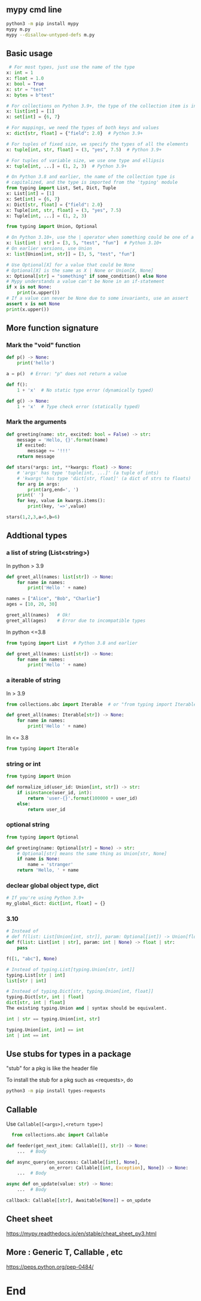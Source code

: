 ** mypy cmd line
#+begin_src bash
  python3 -m pip install mypy
  mypy m.py
  mypy --disallow-untyped-defs m.py
#+end_src
** Basic usage
#+begin_src python
   # For most types, just use the name of the type
  x: int = 1
  x: float = 1.0
  x: bool = True
  x: str = "test"
  x: bytes = b"test"

  # For collections on Python 3.9+, the type of the collection item is in brackets
  x: list[int] = [1]
  x: set[int] = {6, 7}

  # For mappings, we need the types of both keys and values
  x: dict[str, float] = {"field": 2.0}  # Python 3.9+

  # For tuples of fixed size, we specify the types of all the elements
  x: tuple[int, str, float] = (3, "yes", 7.5)  # Python 3.9+

  # For tuples of variable size, we use one type and ellipsis
  x: tuple[int, ...] = (1, 2, 3)  # Python 3.9+

  # On Python 3.8 and earlier, the name of the collection type is
  # capitalized, and the type is imported from the 'typing' module
  from typing import List, Set, Dict, Tuple
  x: List[int] = [1]
  x: Set[int] = {6, 7}
  x: Dict[str, float] = {"field": 2.0}
  x: Tuple[int, str, float] = (3, "yes", 7.5)
  x: Tuple[int, ...] = (1, 2, 3)

  from typing import Union, Optional

  # On Python 3.10+, use the | operator when something could be one of a few types
  x: list[int | str] = [3, 5, "test", "fun"]  # Python 3.10+
  # On earlier versions, use Union
  x: list[Union[int, str]] = [3, 5, "test", "fun"]

  # Use Optional[X] for a value that could be None
  # Optional[X] is the same as X | None or Union[X, None]
  x: Optional[str] = "something" if some_condition() else None
  # Mypy understands a value can't be None in an if-statement
  if x is not None:
      print(x.upper())
  # If a value can never be None due to some invariants, use an assert
  assert x is not None
  print(x.upper())
#+end_src
** More function signature
*** Mark the "void" function
#+begin_src python
def p() -> None:
    print('hello')

a = p()  # Error: "p" does not return a value

def f():
    1 + 'x'  # No static type error (dynamically typed)

def g() -> None:
    1 + 'x'  # Type check error (statically typed)

    #+end_src
*** Mark the arguments
#+begin_src python
def greeting(name: str, excited: bool = False) -> str:
    message = 'Hello, {}'.format(name)
    if excited:
        message += '!!!'
    return message

def stars(*args: int, **kwargs: float) -> None:
    # 'args' has type 'tuple[int, ...]' (a tuple of ints)
    # 'kwargs' has type 'dict[str, float]' (a dict of strs to floats)
    for arg in args:
        print(arg,end=', ')
    print(' ')
    for key, value in kwargs.items():
        print(key, '=>',value)

stars(1,2,3,a=5,b=6)

#+end_src
** Addtional types
*** a list of string (List<string>)
In python > 3.9
#+begin_src python
def greet_all(names: list[str]) -> None:
    for name in names:
        print('Hello ' + name)

names = ["Alice", "Bob", "Charlie"]
ages = [10, 20, 30]

greet_all(names)   # Ok!
greet_all(ages)    # Error due to incompatible types
#+end_src
In python <=3.8
#+begin_src python
from typing import List  # Python 3.8 and earlier

def greet_all(names: List[str]) -> None:
    for name in names:
        print('Hello ' + name)
#+end_src
*** a iterable of string
In > 3.9
#+begin_src python
from collections.abc import Iterable  # or "from typing import Iterable"

def greet_all(names: Iterable[str]) -> None:
    for name in names:
        print('Hello ' + name)
        #+end_src
In <= 3.8       
#+begin_src python
  from typing import Iterable
#+end_src
*** string or int
#+begin_src python
  from typing import Union

  def normalize_id(user_id: Union[int, str]) -> str:
      if isinstance(user_id, int):
          return 'user-{}'.format(100000 + user_id)
      else:
          return user_id
        #+end_src
*** optional string
#+begin_src python
from typing import Optional

def greeting(name: Optional[str] = None) -> str:
    # Optional[str] means the same thing as Union[str, None]
    if name is None:
        name = 'stranger'
    return 'Hello, ' + name

    #+end_src
*** declear global object type, dict
#+begin_src python
# If you're using Python 3.9+
my_global_dict: dict[int, float] = {}
#+end_src
*** 3.10
#+begin_src python
  # Instead of
  # def f(list: List[Union[int, str]], param: Optional[int]) -> Union[float, str]
  def f(list: List[int | str], param: int | None) -> float | str:
      pass

  f([1, "abc"], None)

  # Instead of typing.List[typing.Union[str, int]]
  typing.List[str | int]
  list[str | int]

  # Instead of typing.Dict[str, typing.Union[int, float]]
  typing.Dict[str, int | float]
  dict[str, int | float]
  The existing typing.Union and | syntax should be equivalent.

  int | str == typing.Union[int, str]

  typing.Union[int, int] == int
  int | int == int
#+end_src
** Use stubs for types in a package
"stub" for a pkg is like the header file

To install the stub for a pkg such as <requests>, do
#+begin_src bash
python3 -m pip install types-requests
#+end_src
** Callable
Use ~Callable[[<args>],<return type>]~
#+begin_src python
  from collections.abc import Callable

def feeder(get_next_item: Callable[[], str]) -> None:
    ...  # Body

def async_query(on_success: Callable[[int], None],
                on_error: Callable[[int, Exception], None]) -> None:
    ...  # Body

async def on_update(value: str) -> None:
    ...  # Body

callback: Callable[[str], Awaitable[None]] = on_update
#+end_src
** Cheet sheet
https://mypy.readthedocs.io/en/stable/cheat_sheet_py3.html
** More : Generic T, Callable , etc
https://peps.python.org/pep-0484/
* End

# Local Variables:
# org-what-lang-is-for: "python"
# End:

